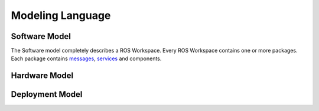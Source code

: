 Modeling Language
=================

Software Model
--------------

The Software model completely describes a ROS Workspace. Every ROS Workspace contains one or more packages. Each package contains `messages <http://wiki.ros.org/Messages>`_, `services <http://wiki.ros.org/Services>`_ and components.

Hardware Model
--------------

Deployment Model
----------------

